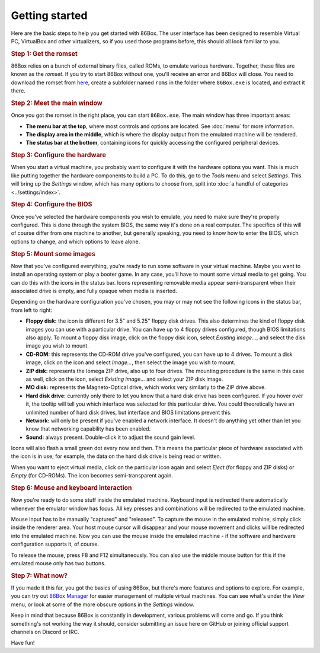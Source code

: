 Getting started
===============

Here are the basic steps to help you get started with 86Box. The user interface has been designed to resemble Virtual PC, VirtualBox and other virtualizers, so if you used those programs before, this should all look familiar to you.

.. rubric:: Step 1: Get the romset

86Box relies on a bunch of external binary files, called ROMs, to emulate various hardware. Together, these files are known as the *romset*. If you try to start 86Box without one, you'll receive an error and 86Box will close. You need to download the romset from `here <https://github.com/86Box/roms/releases/latest>`_, create a subfolder named ``roms`` in the folder where ``86Box.exe`` is located, and extract it there.

.. rubric:: Step 2: Meet the main window

Once you got the romset in the right place, you can start ``86Box.exe``. The main window has three important areas:

* **The menu bar at the top**, where most controls and options are located. See :doc:`menu` for more information.
* **The display area in the middle**, which is where the display output from the emulated machine will be rendered.
* **The status bar at the bottom**, containing icons for quickly accessing the configured peripheral devices.

.. rubric:: Step 3: Configure the hardware

When you start a virtual machine, you probably want to configure it with the hardware options you want. This is much like putting together the hardware components to build a PC. To do this, go to the *Tools* menu and select *Settings*. This will bring up the *Settings* window, which has many options to choose from, split into :doc:`a handful of categories <../settings/index>`.

.. rubric:: Step 4: Configure the BIOS

Once you've selected the hardware components you wish to emulate, you need to make sure they're properly configured. This is done through the system BIOS, the same way it's done on a real computer. The specifics of this will of course differ from one machine to another, but generally speaking, you need to know how to enter the BIOS, which options to change, and which options to leave alone.

.. rubric:: Step 5: Mount some images

Now that you've configured everything, you're ready to run some software in your virtual machine. Maybe you want to install an operating system or play a booter game. In any case, you'll have to mount some virtual media to get going. You can do this with the icons in the status bar. Icons representing removable media appear semi-transparent when their associated drive is empty, and fully opaque when media is inserted.

Depending on the hardware configuration you've chosen, you may or may not see the following icons in the status bar, from left to right:

* **Floppy disk:** the icon is different for 3.5" and 5.25" floppy disk drives. This also determines the kind of floppy disk images you can use with a particular drive. You can have up to 4 floppy drives configured, though BIOS limitations also apply. To mount a floppy disk image, click on the floppy disk icon, select *Existing image...*, and select the disk image you wish to mount.
* **CD-ROM:** this represents the CD-ROM drive you've configured, you can have up to 4 drives. To mount a disk image, click on the icon and select *Image...*, then select the image you wish to mount.
* **ZIP disk:** represents the Iomega ZIP drive, also up to four drives. The mounting procedure is the same in this case as well, click on the icon, select *Existing image...* and select your ZIP disk image.
* **MO disk:** represents the Magneto-Optical drive, which works very similarly to the ZIP drive above.
* **Hard disk drive:** currently only there to let you know that a hard disk drive has been configured. If you hover over it, the tooltip will tell you which interface was selected for this particular drive. You could theoretically have an unlimited number of hard disk drives, but interface and BIOS limitations prevent this.
* **Network:** will only be present if you've enabled a network interface. It doesn't do anything yet other than let you know that networking capability has been enabled.
* **Sound:** always present. Double-click it to adjust the sound gain level.

Icons will also flash a small green dot every now and then. This means the particular piece of hardware associated with the icon is in use; for example, the data on the hard disk drive is being read or written.

When you want to eject virtual media, click on the particular icon again and select *Eject* (for floppy and ZIP disks) or *Empty* (for CD-ROMs). The icon becomes semi-transparent again.

.. rubric:: Step 6: Mouse and keyboard interaction

Now you're ready to do some stuff inside the emulated machine. Keyboard input is redirected there automatically whenever the emulator window has focus. All key presses and combinations will be redirected to the emulated machine.

Mouse input has to be manually "captured" and "released". To capture the mouse in the emulated mahine, simply click inside the renderer area. Your host mouse cursor will disappear and your mouse movement and clicks will be redirected into the emulated machine. Now you can use the mouse inside the emulated machine - if the software and hardware configuration supports it, of course.

To release the mouse, press F8 and F12 simultaneously. You can also use the middle mouse button for this if the emulated mouse only has two buttons.

.. rubric:: Step 7: What now?

If you made it this far, you got the basics of using 86Box, but there's more features and options to explore. For example, you can try out `86Box Manager <https://github.com/86Box/86BoxManager>`_ for easier management of multiple virtual machines. You can see what's under the *View* menu, or look at some of the more obscure options in the *Settings* window.

Keep in mind that because 86Box is constantly in development, various problems will come and go. If you think something's not working the way it should, consider submitting an issue here on GitHub or joining official support channels on Discord or IRC.

Have fun!
